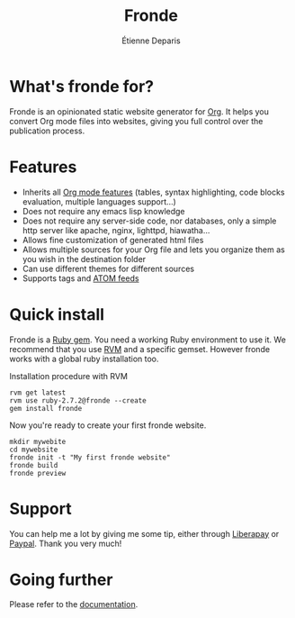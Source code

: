 #+title: Fronde
#+author: Étienne Deparis
#+lang: en
#+keywords: static website generator, ruby, gem, org mode, emacs
#+description: Fronde is a ruby gem, which helps you to manage your
#+description: static website generated with Org mode

* What's fronde for?

#+attr_html: :style width:150px;float:right;margin-top:-4.5em;margin-left:2em;
[[file:./tigre.png]]

Fronde is an opinionated static website generator for [[https://orgmode.org][Org]]. It helps you
convert Org mode files into websites, giving you full control over
the publication process.

* Features

- Inherits all [[https://orgmode.org][Org mode features]] (tables, syntax highlighting,
  code blocks evaluation, multiple languages support…)
- Does not require any emacs lisp knowledge
- Does not require any server-side code, nor databases, only a simple
  http server like apache, nginx, lighttpd, hiawatha…
- Allows fine customization of generated html files
- Allows multiple sources for your Org file and lets you organize them as
  you wish in the destination folder
- Can use different themes for different sources
- Supports tags and [[https://en.wikipedia.org/wiki/Atom_(Web_standard)][ATOM feeds]]

* Quick install

Fronde is a [[https://rubygems.org/][Ruby gem]]. You need a working Ruby environment to use it. We
recommend that you use [[https://rvm.io][RVM]] and a specific gemset. However fronde works
with a global ruby installation too.

#+caption: Installation procedure with RVM
#+begin_src shell
rvm get latest
rvm use ruby-2.7.2@fronde --create
gem install fronde
#+end_src

Now you're ready to create your first fronde website.

#+begin_src shell
mkdir mywebite
cd mywebsite
fronde init -t "My first fronde website"
fronde build
fronde preview
#+end_src

* Support

#+html: <a href="https://liberapay.com/milouse/donate"><img alt="Support using Liberapay" src="https://img.shields.io/badge/Liberapay-Support_me-yellow?logo=liberapay"/></a>
#+html: <a href="https://paypal.me/milouse"><img alt="Support using Paypal" src="https://img.shields.io/badge/Paypal-Support_me-00457C?logo=paypal&labelColor=lightgray"/></a>

You can help me a lot by giving me some tip, either through [[https://liberapay.com/milouse][Liberapay]] or
[[https://paypal.me/milouse][Paypal]]. Thank you very much!


* Going further

Please refer to the [[./DOCUMENTATION.org][documentation]].
